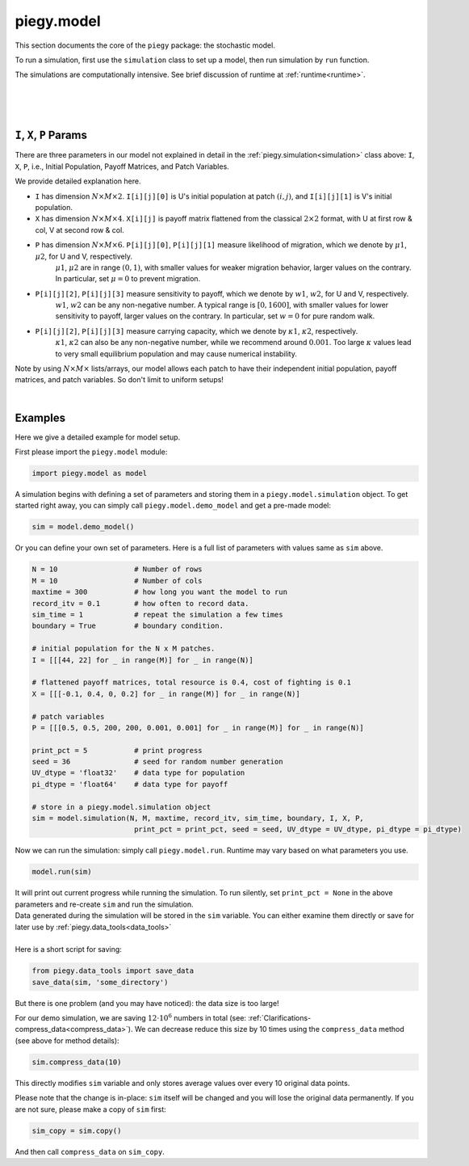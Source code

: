 .. _model:

piegy.model
===========

This section documents the core of the ``piegy`` package: the stochastic model.

To run a simulation, first use the ``simulation`` class to set up a model, then run simulation by ``run`` function.

The simulations are computationally intensive. See brief discussion of runtime at :ref:`runtime<runtime>`.

.. _simulation:

.. py:class:: model.simulation(N, M, maxtime, record_itv, sim_time, boundary, I, X, P, print_pct = 25, seed = None, UV_dtype = 'float32', pi_dtype = 'float64')

    A ``simulation`` object contains all the parameters and data storage bins for a model. Initialize such an object to set up your model. 
    See :ref:`below<IXP_explanation>` for detailed explanation of ``I``, ``X``, ``P`` parameters. 

    :param N: spatial dimension, number of rows of patches.
    :type N: int
    
    :param M: spatial dimension, number of columns.
    :type M: int

    :param maxtime: how long you want the simulation to run.
    :type maxtime: float or int

    :param record_itv: record interval. Stores data every ``record_itv`` of time. Smaller values give finer data but also take more space.
    :type record_itv: float or int

    :param boundary: boundary condition. ``True`` for zero-flux ("with boundary"), ``False`` for periodical ("no boundary").
    :type boundary: bool

    :param I: initial population. Expect shape ``N x M x 2``. The shape 2 is for init population of U and V in a patch, stored in that order.
    :type I: list or numpy.ndarray

    :param X: payoff matrices. Expect shape ``N x M x 4``. The shape 4 is for the flattened 2 x 2 payoff matrix in a patch.
    :type X: list or numpy.ndarray

    :param P: patch variables. Expect shape ``N x M x 6``. There are 6 patch variables: :math:`\mu1`, :math:`\mu2`, :math:`w1`, :math:`w2`, :math:`\kappa1`, :math:`\kappa2`, stored in that order.
    :type P: list or numpy.ndarray

    :param print_pct: print progress. Print how much percentage has finished in current round. Messages look like ``round 16, 36%``. Use ``None`` to avoid printing.
    :type print_pct: int

    :param seed: seed for random number generator. Used to initialize a numpy random generator.
    :type seed: int

    :param UV_dtype: data type for population storage. Passed to ``numpy.array``.
    :type UV_dtype: str

    :param pi_dtype: data type for payoff storage. Passed to ``numpy.array``.
    :type pi_dtype: str

    We use the following instance variables for data saving.

    .. attribute:: max_record

        Total number of records this object stores. Equals ``int(maxtime / interval)``.

        :type: int

    .. attribute:: compress_itv
        
        Number of data points to take average over and then save. Intended to reduce data size. See details at :ref:`Clarifications-compress_data<compress_data>`

        :type: int

    .. attribute:: U
        
        Storage bin for U's population. Has shape ``N x M x max_record`` and data type specified by ``UV_dtype``.

        :type: ``numpy.ndarray``

    .. attribute:: V
        
        Storage bin for V's population. Has shape ``N x M x max_record`` and data type specified by ``UV_dtype``.

        :type: ``numpy.ndarray``

    .. attribute:: U_pi
        
        Storage bin for U's population. Has shape ``N x M x max_record`` and data type specified by ``pi_dtype``.

        :type: ``numpy.ndarray``

    .. attribute:: V_pi
        
        Storage bin for V's population. Has shape ``N x M x max_record`` and data type specified by ``pi_dtype``.

        :type: ``numpy.ndarray``

    Below are the public methods of ``simulation`` class.

    .. method:: copy(copy_data = True)

        Return a deep copy of self.
        
        :param copy_data: whether to copy data as well. Set to False if you want an empty copy. 
        :type copy_data: bool

        :return: a deep copy of self.
        :rtype: ``piegy.model.simulation``


    .. method:: clear()

        Clear all data storage bins (``U``, ``V``, ``U_pi``, ``V_pi``): set all entries to 0.
        Data type and shape are not changed.


    .. method:: change_maxtime(maxtime)

        Change ``maxtime`` and re-initialize data storage bins. 

        Warning: this will result in loss of data, all entries set to 0.

        :param maxtime: the new maxtime
        :type maxtime: float or int

    
    .. method:: set_seed(seed)

        Set a new seed.

        :param seed: the new seed
        :type seed: int

    .. method:: compress(compress_itv = 5)

        
        .. line-block::
            Significantly reduces data size by taking average of every some number of data points and store these averages. See implementation details at :ref:`Clarifications-compress_data<compress_data>`.
            The update is in-place, no return value. 

            Notice this results in loss of orginal data.

        :param compress_itv: over how many data points to take average and re-save.
        :type compress_itv: int

        .. note::
            Regarding considerations about conflict with ``interval`` param in ``figures`` module, see :ref:`Clarifications, interval-compress_itv<interval_compress_itv>`

|

.. _run:

.. py:function:: model.run(sim, predict_runtime = False, message = '')

    Run simulations on ``sim``. All data are stored in ``sim``, no return value. Only runs on empty simulation objects and raises error if not empty.

    :param sim: where all parameters of the model are stored. 
    :type sim: ``piegy.model.simulation`` object

    :param predict_runtime: whether to predict how much runtime the simulation still needs.
    :type predict_runtime: bool

    :param message: add a message in front of the print line. Only works if ``sim.print_pct`` is not ``None``. Not intended for public usage.
    :type message: str

|

.. _demo_model:

.. py:function:: model.demo_model()

    .. line-block::
        Returns an demo-purpose ``piegy.model.simulation`` object. See its parameters at :ref:`Demo_Params<demo_params>`
    
    :return: a demo model.
    :rtype: ``piegy.model.simulation``

|

.. _IXP_explanation:

``I``, ``X``, ``P`` Params
------------------------------------------

There are three parameters in our model not explained in detail in the :ref:`piegy.simulation<simulation>` class above: ``I``, ``X``, ``P``, i.e., Initial Population, Payoff Matrices, and Patch Variables. 

We provide detailed explanation here.

* ``I`` has dimension :math:`N \times M \times 2`. ``I[i][j][0]`` is U's initial population at patch :math:`(i,j)`, and ``I[i][j][1]`` is V's initial population.
* ``X`` has dimension :math:`N \times M \times 4`. ``X[i][j]`` is payoff matrix flattened from the classical  :math:`2 \times 2` format, with U at first row & col, V at second row & col.
* ``P`` has dimension :math:`N \times M \times 6`. ``P[i][j][0]``, ``P[i][j][1]`` measure likelihood of migration, which we denote by :math:`\mu1`, :math:`\mu2`, for U and V, respectively. 
    :math:`\mu1`, :math:`\mu2` are in range :math:`(0,1)`, with smaller values for weaker migration behavior, larger values on the contrary. In particular, set :math:`\mu=0` to prevent migration.
* ``P[i][j][2]``, ``P[i][j][3]`` measure sensitivity to payoff, which we denote by :math:`w1`, :math:`w2`, for U and V, respectively.
    :math:`w1`, :math:`w2` can be any non-negative number. A typical range is :math:`[0, 1600]`, with smaller values for lower sensitivity to payoff, larger values on the contrary. In particular, set :math:`w=0` for pure random walk.
* ``P[i][j][2]``, ``P[i][j][3]`` measure carrying capacity, which we denote by :math:`\kappa1`, :math:`\kappa2`, respectively.
    :math:`\kappa1`, :math:`\kappa2` can also be any non-negative number, while we recommend around :math:`0.001`. Too large :math:`\kappa` values lead to very small equilibrium population and may cause numerical instability.

Note by using :math:`N \times M \times _` lists/arrays, our model allows each patch to have their independent initial population, payoff matrices, and patch variables. So don't limit to uniform setups!

|

.. _model_examples:

Examples
---------

Here we give a detailed example for model setup.

First please import the ``piegy.model`` module:

.. code-block:: python

    import piegy.model as model

A simulation begins with defining a set of parameters and storing them in a ``piegy.model.simulation`` object. 
To get started right away, you can simply call ``piegy.model.demo_model`` and get a pre-made model:

.. code-block:: python

    sim = model.demo_model()


Or you can define your own set of parameters. Here is a full list of parameters with values same as ``sim`` above.

.. code-block:: python

    N = 10                  # Number of rows
    M = 10                  # Number of cols
    maxtime = 300           # how long you want the model to run
    record_itv = 0.1        # how often to record data.
    sim_time = 1            # repeat the simulation a few times
    boundary = True         # boundary condition.

    # initial population for the N x M patches. 
    I = [[[44, 22] for _ in range(M)] for _ in range(N)]
    
    # flattened payoff matrices, total resource is 0.4, cost of fighting is 0.1
    X = [[[-0.1, 0.4, 0, 0.2] for _ in range(M)] for _ in range(N)]
    
    # patch variables
    P = [[[0.5, 0.5, 200, 200, 0.001, 0.001] for _ in range(M)] for _ in range(N)]

    print_pct = 5           # print progress
    seed = 36               # seed for random number generation
    UV_dtype = 'float32'    # data type for population
    pi_dtype = 'float64'    # data type for payoff

    # store in a piegy.model.simulation object
    sim = model.simulation(N, M, maxtime, record_itv, sim_time, boundary, I, X, P, 
                            print_pct = print_pct, seed = seed, UV_dtype = UV_dtype, pi_dtype = pi_dtype)

.. line-block::
    Now we can run the simulation: simply call ``piegy.model.run``. Runtime may vary based on what parameters you use.

.. code-block:: python

    model.run(sim)

.. line-block::
    It will print out current progress while running the simulation. To run silently, set ``print_pct = None`` in the above parameters and re-create ``sim`` and run the simulation.

.. line-block::
    Data generated during the simulation will be stored in the ``sim`` variable. You can either examine them directly or save for later use by :ref:`piegy.data_tools<data_tools>`

    Here is a short script for saving:

.. code-block:: python

    from piegy.data_tools import save_data
    save_data(sim, 'some_directory')


But there is one problem (and you may have noticed): the data size is too large! 

For our demo simulation, we are saving :math:`12 \cdot 10^6` numbers in total (see: :ref:`Clarifications-compress_data<compress_data>`).
We can decrease reduce this size by 10 times using the ``compress_data`` method (see above for method details):

.. code-block:: python

    sim.compress_data(10)

This directly modifies ``sim`` variable and only stores average values over every 10 original data points.

Please note that the change is in-place: ``sim`` itself will be changed and you will lose the original data permanently.
If you are not sure, please make a copy of ``sim`` first:

.. code-block:: python

    sim_copy = sim.copy()

And then call ``compress_data`` on ``sim_copy``.


